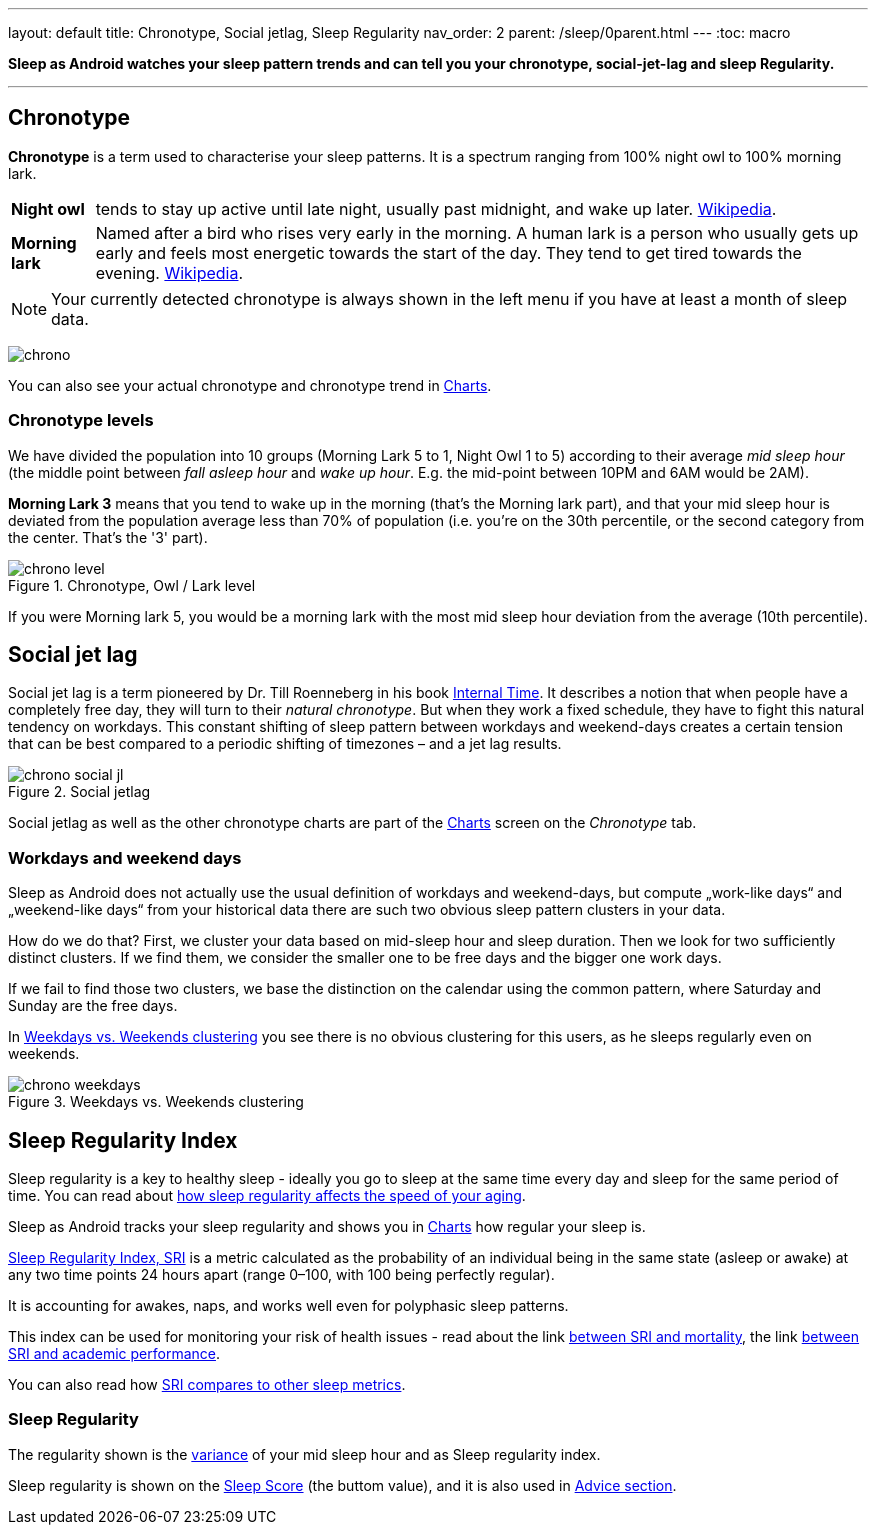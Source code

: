 ---
layout: default
title: Chronotype, Social jetlag, Sleep Regularity
nav_order: 2
parent: /sleep/0parent.html
---
:toc: macro

*Sleep as Android watches your sleep pattern trends and can tell you your chronotype, social-jet-lag and sleep Regularity.*


---
toc::[]
:toclevels: 1


== Chronotype
*Chronotype* is a term used to characterise your sleep patterns. It is a spectrum ranging from 100% night owl to 100% morning lark.

[horizontal]
*Night owl*:: tends to stay up active until late night, usually past midnight, and wake up later. https://en.wikipedia.org/wiki/Night_owl_(person)[Wikipedia].
*Morning lark*::
Named after a bird who rises very early in the morning. A human lark is a person who usually gets up early and feels most energetic towards the start of the day. They tend to get tired towards the evening. link:https://en.wikipedia.org/wiki/Lark_(person)[Wikipedia].

NOTE: Your currently detected chronotype is always shown in the left menu if you have at least a month of sleep data.

[.text-center]
image:chrono.png[]

You can also see your actual chronotype and chronotype trend in <</sleep/charts#chronotype,Charts>>.


=== Chronotype levels
We have divided the population into 10 groups (Morning Lark 5 to 1, Night Owl 1 to 5) according to their average _mid sleep hour_ (the middle point between _fall asleep hour_ and _wake up hour_. E.g. the mid-point between 10PM and 6AM would be 2AM).

[EXAMPLE]
*Morning Lark 3* means that you tend to wake up in the morning (that’s the Morning lark part), and that your mid sleep hour is deviated from the population average less than 70% of population (i.e. you’re on the 30th percentile, or the second category from the center. That’s the '3' part).

[[figure-chrono-level]]
.Chronotype, Owl / Lark level
image::chrono_level.png[]

If you were Morning lark 5, you would be a morning lark with the most mid sleep hour deviation from the average (10th percentile).

== Social jet lag
Social jet lag is a term pioneered by Dr. Till Roenneberg in his book https://www.amazon.com/gp/product/0674065859/ref=as_li_tl?ie=UTF8&camp=1789&creative=9325&creativeASIN=0674065859&linkCode=as2&tag=sleeasandr-20&linkId=297ccdc6a04b2832373b0c41ca26f44f[Internal Time]. It describes a notion that when people have a completely free day, they will turn to their _natural chronotype_. But when they work a fixed schedule, they have to fight this natural tendency on workdays. This constant shifting of sleep pattern between workdays and weekend-days creates a certain tension that can be best compared to a periodic shifting of timezones – and a jet lag results.

[[figure-chrono-social-jl]]
.Social jetlag
image::chrono_social_jl.png[]

Social jetlag as well as the other chronotype charts are part of the <</sleep/charts#,Charts>> screen on the _Chronotype_ tab.

=== Workdays and weekend days
Sleep as Android does not actually use the usual definition of workdays and weekend-days, but compute „work-like days“ and „weekend-like days“ from your historical data there are such two obvious sleep pattern clusters in your data.


How do we do that? First, we cluster your data based on mid-sleep hour and sleep duration. Then we look for two sufficiently distinct clusters. If we find them, we consider the smaller one to be free days and the bigger one work days.

If we fail to find those two clusters, we base the distinction on the calendar using the common pattern, where Saturday and Sunday are the free days.

In <<figure-chrono-weekdays>> you see there is no obvious clustering for this users, as he sleeps regularly even on weekends.

[[figure-chrono-weekdays]]
.Weekdays vs. Weekends clustering
image::chrono_weekdays.png[]


[[regularity]]

[[sri]]

== Sleep Regularity Index
Sleep regularity is a key to healthy sleep - ideally you go to sleep at the same time every day and sleep for the same period of time. You can read about https://www.sciencedirect.com/science/article/abs/pii/S2352721823001687[how sleep regularity affects the speed of your aging].

Sleep as Android tracks your sleep regularity and shows you in <</sleep/charts#,Charts>> how regular your sleep is.

https://sleep.urbandroid.org/sleep-regularity-index/[Sleep Regularity Index, SRI] is a metric calculated as the probability of an individual being in the same state (asleep or awake) at any two time points 24 hours apart (range 0–100, with 100 being perfectly regular).

It is accounting for awakes, naps, and works well even for polyphasic sleep patterns.

This index can be used for monitoring your risk of health issues - read about the link  https://www.ncbi.nlm.nih.gov/pmc/articles/PMC10153326/[between SRI and mortality], the link https://www.nature.com/articles/s41598-017-03171-4[between SRI and academic performance].

You can also read how https://academic.oup.com/sleep/article/44/10/zsab103/6232042[SRI compares to other sleep metrics].

=== Sleep Regularity


The regularity shown is the https://en.wikipedia.org/wiki/Variance[variance] of your mid sleep hour and as Sleep regularity index.

Sleep regularity is shown on the <</sleep/sleepscore#, Sleep Score>> (the buttom value), and it is also used in <</sleep/advice#, Advice section>>.





